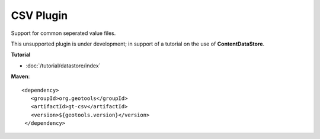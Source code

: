 CSV Plugin
----------

Support for common seperated value files.

This unsupported plugin is under development; in support of a tutorial on the use
of **ContentDataStore**.

**Tutorial**

* :doc:`/tutorial/datastore/index`

**Maven**::
   
   <dependency>
      <groupId>org.geotools</groupId>
      <artifactId>gt-csv</artifactId>
      <version>${geotools.version}</version>
    </dependency>
   